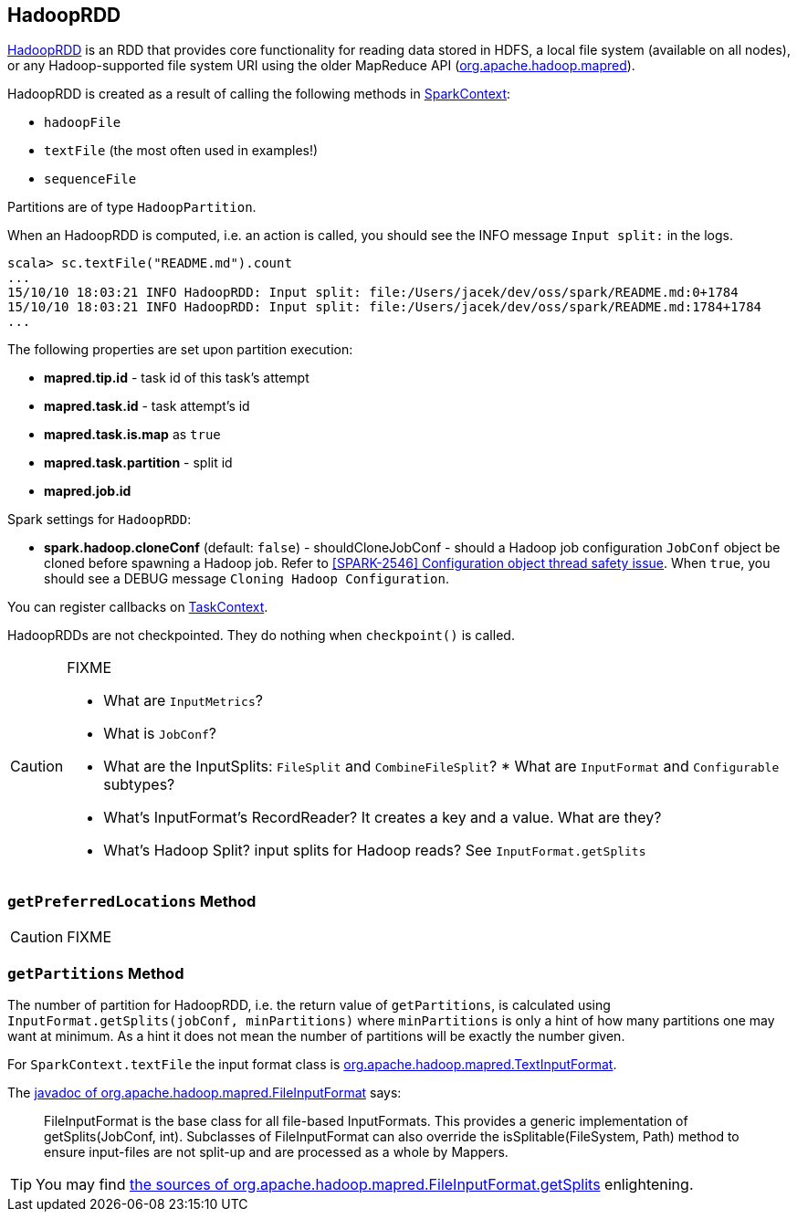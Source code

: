 == HadoopRDD

https://spark.apache.org/docs/latest/api/scala/index.html#org.apache.spark.rdd.HadoopRDD[HadoopRDD] is an RDD that provides core functionality for reading data stored in HDFS, a local file system (available on all nodes), or any Hadoop-supported file system URI using the older MapReduce API (https://hadoop.apache.org/docs/current/api/org/apache/hadoop/mapred/package-summary.html[org.apache.hadoop.mapred]).

HadoopRDD is created as a result of calling the following methods in link:spark-SparkContext.adoc[SparkContext]:

* `hadoopFile`
* `textFile` (the most often used in examples!)
* `sequenceFile`

Partitions are of type `HadoopPartition`.

When an HadoopRDD is computed, i.e. an action is called, you should see the INFO message `Input split:` in the logs.

```
scala> sc.textFile("README.md").count
...
15/10/10 18:03:21 INFO HadoopRDD: Input split: file:/Users/jacek/dev/oss/spark/README.md:0+1784
15/10/10 18:03:21 INFO HadoopRDD: Input split: file:/Users/jacek/dev/oss/spark/README.md:1784+1784
...
```

The following properties are set upon partition execution:

* *mapred.tip.id* - task id of this task's attempt
* *mapred.task.id* - task attempt's id
* *mapred.task.is.map* as `true`
* *mapred.task.partition* - split id
* *mapred.job.id*

Spark settings for `HadoopRDD`:

* *spark.hadoop.cloneConf* (default: `false`) - shouldCloneJobConf - should a Hadoop job configuration `JobConf` object be cloned before spawning a Hadoop job. Refer to https://issues.apache.org/jira/browse/SPARK-2546[[SPARK-2546\] Configuration object thread safety issue]. When `true`, you should see a DEBUG message `Cloning Hadoop Configuration`.

You can register callbacks on link:spark-TaskContext.adoc[TaskContext].

HadoopRDDs are not checkpointed. They do nothing when `checkpoint()` is called.

[CAUTION]
====
FIXME

* What are `InputMetrics`?
* What is `JobConf`?
* What are the InputSplits: `FileSplit` and `CombineFileSplit`? * What are `InputFormat` and `Configurable` subtypes?
* What's InputFormat's RecordReader? It creates a key and a value. What are they?
* What's Hadoop Split? input splits for Hadoop reads? See `InputFormat.getSplits`
====

=== [[getPreferredLocations]] `getPreferredLocations` Method

CAUTION: FIXME

=== [[getPartitions]] `getPartitions` Method

The number of partition for HadoopRDD, i.e. the return value of `getPartitions`, is calculated using `InputFormat.getSplits(jobConf, minPartitions)` where `minPartitions` is only a hint of how many partitions one may want at minimum. As a hint it does not mean the number of partitions will be exactly the number given.

For `SparkContext.textFile` the input format class is https://hadoop.apache.org/docs/current/api/org/apache/hadoop/mapred/TextInputFormat.html[org.apache.hadoop.mapred.TextInputFormat].

The https://hadoop.apache.org/docs/current/api/org/apache/hadoop/mapred/FileInputFormat.html[javadoc of org.apache.hadoop.mapred.FileInputFormat] says:

> FileInputFormat is the base class for all file-based InputFormats. This provides a generic implementation of getSplits(JobConf, int). Subclasses of FileInputFormat can also override the isSplitable(FileSystem, Path) method to ensure input-files are not split-up and are processed as a whole by Mappers.

TIP: You may find https://github.com/apache/hadoop/blob/trunk/hadoop-mapreduce-project/hadoop-mapreduce-client/hadoop-mapreduce-client-core/src/main/java/org/apache/hadoop/mapred/FileInputFormat.java#L319[the sources of org.apache.hadoop.mapred.FileInputFormat.getSplits] enlightening.
